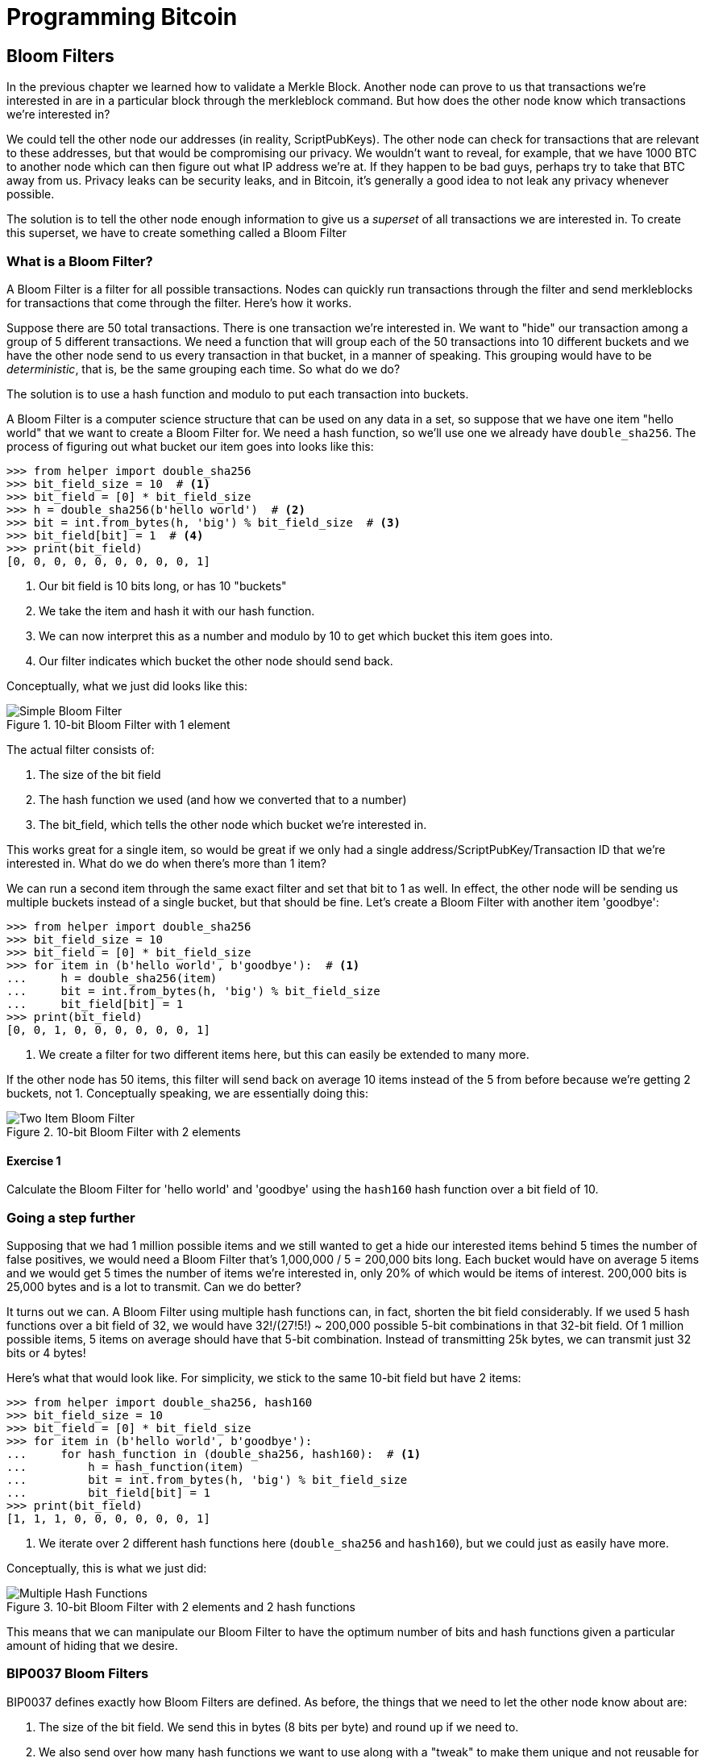 = Programming Bitcoin
:imagesdir: images

[[chapter_bloomfilters]]

== Bloom Filters

[.lead]
In the previous chapter we learned how to validate a Merkle Block. Another node can prove to us that transactions we're interested in are in a particular block through the merkleblock command. But how does the other node know which transactions we're interested in?

We could tell the other node our addresses (in reality, ScriptPubKeys). The other node can check for transactions that are relevant to these addresses, but that would be compromising our privacy. We wouldn't want to reveal, for example, that we have 1000 BTC to another node which can then figure out what IP address we're at. If they happen to be bad guys, perhaps try to take that BTC away from us. Privacy leaks can be security leaks, and in Bitcoin, it's generally a good idea to not leak any privacy whenever possible.

The solution is to tell the other node enough information to give us a _superset_ of all transactions we are interested in. To create this superset, we have to create something called a Bloom Filter

=== What is a Bloom Filter?

A Bloom Filter is a filter for all possible transactions. Nodes can quickly run transactions through the filter and send merkleblocks for transactions that come through the filter. Here's how it works.

Suppose there are 50 total transactions. There is one transaction we're interested in. We want to "hide" our transaction among a group of 5 different transactions. We need a function that will group each of the 50 transactions into 10 different buckets and we have the other node send to us every transaction in that bucket, in a manner of speaking. This grouping would have to be _deterministic_, that is, be the same grouping each time. So what do we do?

The solution is to use a hash function and modulo to put each transaction into buckets.

A Bloom Filter is a computer science structure that can be used on any data in a set, so suppose that we have one item "hello world" that we want to create a Bloom Filter for. We need a hash function, so we'll use one we already have `double_sha256`. The process of figuring out what bucket our item goes into looks like this:

[source,python]
----
>>> from helper import double_sha256
>>> bit_field_size = 10  # <1>
>>> bit_field = [0] * bit_field_size
>>> h = double_sha256(b'hello world')  # <2>
>>> bit = int.from_bytes(h, 'big') % bit_field_size  # <3>
>>> bit_field[bit] = 1  # <4>
>>> print(bit_field)
[0, 0, 0, 0, 0, 0, 0, 0, 0, 1]
----
<1> Our bit field is 10 bits long, or has 10 "buckets"
<2> We take the item and hash it with our hash function.
<3> We can now interpret this as a number and modulo by 10 to get which bucket this item goes into.
<4> Our filter indicates which bucket the other node should send back.

Conceptually, what we just did looks like this:

.10-bit Bloom Filter with 1 element
image::bloomfilter1.png[Simple Bloom Filter]

The actual filter consists of:

1. The size of the bit field
2. The hash function we used (and how we converted that to a number)
3. The bit_field, which tells the other node which bucket we're interested in.

This works great for a single item, so would be great if we only had a single address/ScriptPubKey/Transaction ID that we're interested in. What do we do when there's more than 1 item?

We can run a second item through the same exact filter and set that bit to 1 as well. In effect, the other node will be sending us multiple buckets instead of a single bucket, but that should be fine. Let's create a Bloom Filter with another item 'goodbye':

[source,python]
----
>>> from helper import double_sha256
>>> bit_field_size = 10
>>> bit_field = [0] * bit_field_size
>>> for item in (b'hello world', b'goodbye'):  # <1>
...     h = double_sha256(item)
...     bit = int.from_bytes(h, 'big') % bit_field_size
...     bit_field[bit] = 1
>>> print(bit_field)
[0, 0, 1, 0, 0, 0, 0, 0, 0, 1]
----
<1> We create a filter for two different items here, but this can easily be extended to many more.

If the other node has 50 items, this filter will send back on average 10 items instead of the 5 from before because we're getting 2 buckets, not 1. Conceptually speaking, we are essentially doing this:

.10-bit Bloom Filter with 2 elements
image::bloomfilter2.png[Two Item Bloom Filter]

==== Exercise {counter:exercise}

Calculate the Bloom Filter for 'hello world' and 'goodbye' using the `hash160` hash function over a bit field of 10.

=== Going a step further

Supposing that we had 1 million possible items and we still wanted to get a hide our interested items behind 5 times the number of false positives, we would need a Bloom Filter that's 1,000,000 / 5 = 200,000 bits long. Each bucket would have on average 5 items and we would get 5 times the number of items we're interested in, only 20% of which would be items of interest. 200,000 bits is 25,000 bytes and is a lot to transmit. Can we do better?

It turns out we can. A Bloom Filter using multiple hash functions can, in fact, shorten the bit field considerably. If we used 5 hash functions over a bit field of 32, we would have 32!/(27!5!) ~ 200,000 possible 5-bit combinations in that 32-bit field. Of 1 million possible items, 5 items on average should have that 5-bit combination. Instead of transmitting 25k bytes, we can transmit just 32 bits or 4 bytes!

Here's what that would look like. For simplicity, we stick to the same 10-bit field but have 2 items:

[source,python]
----
>>> from helper import double_sha256, hash160
>>> bit_field_size = 10
>>> bit_field = [0] * bit_field_size
>>> for item in (b'hello world', b'goodbye'):
...     for hash_function in (double_sha256, hash160):  # <1>
...         h = hash_function(item)
...         bit = int.from_bytes(h, 'big') % bit_field_size
...         bit_field[bit] = 1
>>> print(bit_field)
[1, 1, 1, 0, 0, 0, 0, 0, 0, 1]
----
<1> We iterate over 2 different hash functions here (`double_sha256` and `hash160`), but we could just as easily have more.

Conceptually, this is what we just did:

.10-bit Bloom Filter with 2 elements and 2 hash functions
image::bloomfilter3.png[Multiple Hash Functions]

This means that we can manipulate our Bloom Filter to have the optimum number of bits and hash functions given a particular amount of hiding that we desire.

=== BIP0037 Bloom Filters

BIP0037 defines exactly how Bloom Filters are defined. As before, the things that we need to let the other node know about are:

1. The size of the bit field. We send this in bytes (8 bits per byte) and round up if we need to.
2. We also send over how many hash functions we want to use along with a "tweak" to make them unique and not reusable for anyone else.
3. Lastly, we need to send over the actual bit field that results from running the Bloom Filter over our items.

While we could define lots of hash functions (sha256, keccak, ripemd, blake, etc), in practice, we only really use a single hash function with a different seed. This allows the implementation to be simpler. 

The hash function we utilze is called `murmur3`. Unlike sha256, murmur3 is not cryptographically secure, but the task does not require cryptographic security, so murmur3 is the appropriate tool for the job. The seed formula is defined this way:

i*0xfba4c795 + tweak

The `fba4c795` number is a constant utilized for Bitcoin Bloom Filters and is utilized so it won't conflict with other places. `i` is 0 for the first hash function, 1 for the second, 2 for the third and so on. The `tweak` is something you can define to make the hash function not conflict with anyone else using BIP0037. These hash functions and the size of the bit field are enough to actually calculate the bit field we need to send over.

[source,python]
----
>>> from helper import murmur3  # <1>
>>> from bloomfilter import BIP37_CONSTANT  # <2>
>>> field_size = 2
>>> num_functions = 2
>>> tweak = 42
>>> bit_field_size = field_size * 8
>>> bit_field = [0] * bit_field_size
>>> for phrase in (b'hello world', b'goodbye'):  # <3>
...     for i in range(num_functions):  # <4>
...         seed = i * BIP37_CONSTANT + tweak  # <5>
...         h = murmur3(phrase, seed=seed)  # <6>
...         bit = h % bit_field_size
...         bit_field[bit] = 1
>>> print(bit_field)
[0, 0, 0, 0, 0, 1, 1, 0, 0, 1, 1, 0, 0, 0, 0, 0]
----
<1> `murmur3` can be implemented in pure Python
<2> BIP37_CONSTANT is the `fba4c795` number defined in BIP0037
<3> We iterate over the same items as before.
<4> We have 2 hash functions.
<5> Seed formula as before
<6> `murmur3` returns a number, which is nice, so we don't have to do any weird conversion

We have a 2-byte field with 2 bits per item. This particular Bloom Filter has 4 bits set out of 16, so the probability of any random item passing through this filter is 1/4*1/4=1/16. If we have 160 items, we'll receive 10 items on average, 2 of which we'll be interested in.

We can now start creating a `BloomFilter` class.

[source,python]
----
class BloomFilter:

    def __init__(self, size, function_count, tweak):
        self.size = size
        self.bit_field = [0] * (size * 8)
        self.function_count = function_count
        self.tweak = tweak
----

==== Exercise {counter:exercise}

Given a Bloom Filter with size=10, function count=5, tweak=99, what are the bytes that are set after adding these items?

b'Hello World'
b'Goodbye!'

==== Exercise {counter:exercise}

Write the `add` method for `BloomFilter`

=== Loading a Bloom Filter

It is not enough just to create a Bloom Filter, we must also let the other node know the details of the filter so the other node can send us proofs-of-inclusion. The first thing we must do is set the optional relay flag in the version message (see Chapter 10) to 1. This tells the other node not to send over transactions unless they match a Bloom Filter. Of course, after the version message, we haven't sent any details to the other node about the actual Bloom Filter, so they won't send us anything until we send them the Bloom Filter information.

The actual command to set the Bloom Filter is called `filterload`. The payload looks like this:

.Parsed `filterload`
image::filterload.png[filterload Command]

The bit field is the bit field to match against. We also send along how many hash functions and the value of the tweak. The matched item flag is a way of asking the node to add any matched transactions to the Bloom Filter.

==== Exercise {counter:exercise}

Write the  `filterload` payload from the `BloomFilter` class.

=== Getting Merkle Blocks

There is one more command that we need and that is getting the filtered blocks from the other node. We can utilize the `getdata` command to get blocks and transactions from another node. One of the options is to ask for Merkle Blocks using the Bloom Filter that we've sent.

Here is what the payload looks like:

.Parsed `getdata`
image::getdata.png[getdata Command]

We have the number of items as a varint to begin. The each item has a type. 1 is a Transaction (Chapter 5), 2 is a normal Block (Chapter 9), 3 is a Merkle Block (Chapter 11) and 4 is a Compact Block (not covered in this book).

We can now create this message.

[source,python]
----
class GetDataMessage:
    command = b'getdata'
    
    def __init__(self):
        self.data = []  # <1>
        
    def add_data(self, data_type, identifier):  # <2>
        self.data.append((data_type, identifier))
----        
<1> We have some data that we want.
<2> Whatever we want to query, we add here to the message.

==== Exercise {counter:exercise}

Write the `serialize` method for the `GetDataMessage` class.

=== Getting Transactions of Interest

We can now set a Bloom Filter with a peer node and get all the information we need to get transactions that are interesting to us. Utilizing the code we have from the last few chapters, we can get transactions that are important to us:

(For the sake of brevity, the imports are omitted)
[source,python]
----
>>> from bloomfilter import BloomFilter
>>> from helper import decode_base58
>>> from merkleblock import MerkleBlock
>>> from network import FILTERED_BLOCK_DATA_TYPE, GetHeadersMessage, GetDataMessage, HeadersMessage, SimpleNode
>>> from tx import Tx
>>> last_block_hex = '00000000000538d5c2246336644f9a4956551afb44ba47278759ec55ea912e19'
>>> address = 'mwJn1YPMq7y5F8J3LkC5Hxg9PHyZ5K4cFv'
>>> h160 = decode_base58(address)
>>> node = SimpleNode('tbtc.programmingblockchain.com', testnet=True, logging=True)
>>> bf = BloomFilter(30, 5, 90210)  # <1>
>>> bf.add(h160)  # <2>
>>> node.handshake()
>>> node.send(b'filterload', bf.filterload())  # <3>
>>> start_block = bytes.fromhex(last_block_hex)
>>> getheaders_message = GetHeadersMessage(start_block=start_block)
>>> node.send(b'getheaders', getheaders_message.serialize())  # <4>
>>> headers_envelope = node.wait_for_commands({b'headers'})
>>> stream = headers_envelope.stream()
>>> headers = HeadersMessage.parse(stream)
>>> get_data_message = GetDataMessage()  # <5>
>>> for b in headers.blocks:
...     if not b.check_pow():
...         raise RuntimeError('proof of work is invalid')
...     get_data_message.add_data(FILTERED_BLOCK_DATA_TYPE, b.hash())  # <6>
... node.send(b'getdata', get_data_message.serialize())  # <7>
>>> while True:
...     envelope = node.wait_for_commands({b'merkleblock', b'tx'})  # <8>
...     stream = envelope.stream()
...     if envelope.command == b'merkleblock':
...         mb = MerkleBlock.parse(stream)
...         if not mb.is_valid():  # <9>
...             raise RuntimeError('invalid merkle proof')
...     else:  # <10>
...         prev_tx_obj = Tx.parse(stream, testnet=True)
...         for i, tx_out in enumerate(prev_tx_obj.tx_outs):
...             if tx_out.script_pubkey.address(testnet=True) == address:  # <11>
...                 print('found: {}:{}'.format(prev_tx_obj.hash().hex(), i))
----
<1> We are creating a Bloom Filter that's 30 bytes, 5 hash functions using a particularly popular 90's tweak.
<2> The only thing we'll filter for is the address above.
<3> We send the `filterload` command using the parameters from the Bloom Filter above.
<4> We get all the headers after the one defined above.
<5> We are creating a `getdata` message for Merkle Blocks that we think will have transactions interesting to us.
<6> We are specifically asking for the Merkle Block for this Block header. Most of them will probably be complete misses.
<7> We send the `getdata` message asking for Merkle Blocks for 2000 blocks after the block id at the top.
<8> The only two commands that interest us are the `merkleblock` command, which proves inclusion andn the `tx` command which will give us the details of the possibly interesting transaction.
<9> We have to check that the Merkle Block is valid.
<10> Transactions may or may not be interesting. We have to parse to find out.
<11> We're looking for UTXOs that correspond to the address at the top, and we print them to screen if we have one.

What we've done in the above is look at 2000 blocks after a particular block for utxos of a particular address. This is without the use of any block explorer, which preserves, to some degree, our privacy.

==== Exercise {counter:exercise}

Get the current testnet block id, send yourself some testnet coins, find the UTXO corresponding to the testnet coin *without using a block explorer*, create a transaction using that UTXO as an input and broadcast that message on the network.

=== Conclusion

In this chapter, we've managed to create everything necessary to connecting peer to peer as an SPV node, get the data necessary to construct a transaction and preserve privacy by using a Bloom Filter.

We now turn to Segwit, which is a new type of transaction that came into Bitcoin in 2017.

